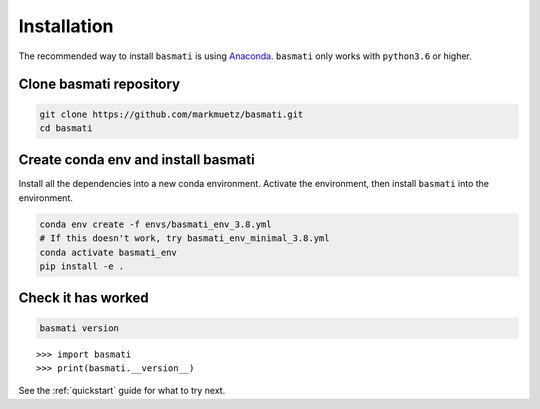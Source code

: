 .. _installation:

Installation
============

The recommended way to install ``basmati`` is using `Anaconda <https://www.anaconda.com/distribution/>`_. ``basmati`` only works with ``python3.6`` or higher.

Clone basmati repository
------------------------

.. code-block:: bash

    git clone https://github.com/markmuetz/basmati.git
    cd basmati

Create conda env and install basmati
------------------------------------

Install all the dependencies into a new conda environment. Activate the environment, then install ``basmati`` into the environment.

.. code-block:: bash

    conda env create -f envs/basmati_env_3.8.yml
    # If this doesn't work, try basmati_env_minimal_3.8.yml
    conda activate basmati_env
    pip install -e .

Check it has worked
-------------------

.. code-block:: bash

    basmati version

::

    >>> import basmati
    >>> print(basmati.__version__)

See the :ref:`quickstart` guide for what to try next.
